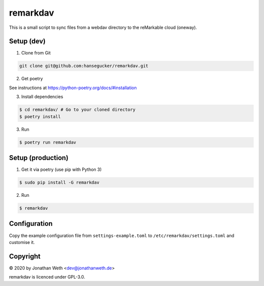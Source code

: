 remarkdav
=========
This is a small script to sync files from a webdav directory to the reMarkable cloud (oneway).

Setup (dev)
-----------

1. Clone from Git

.. code-block::

    git clone git@github.com:hansegucker/remarkdav.git

2. Get poetry

See instructions at https://python-poetry.org/docs/#installation


3. Install dependencies

.. code-block::

    $ cd remarkdav/ # Go to your cloned directory
    $ poetry install

3. Run

.. code-block::

    $ poetry run remarkdav

Setup (production)
------------------

1. Get it via poetry (use pip with Python 3)

.. code-block::

    $ sudo pip install -G remarkdav

2. Run

.. code-block::

    $ remarkdav

Configuration
-------------
Copy the example configuration file from ``settings-example.toml`` to ``/etc/remarkdav/settings.toml`` and customise it.


Copyright
---------
© 2020 by Jonathan Weth <dev@jonathanweth.de>

remarkdav is licenced under GPL-3.0.